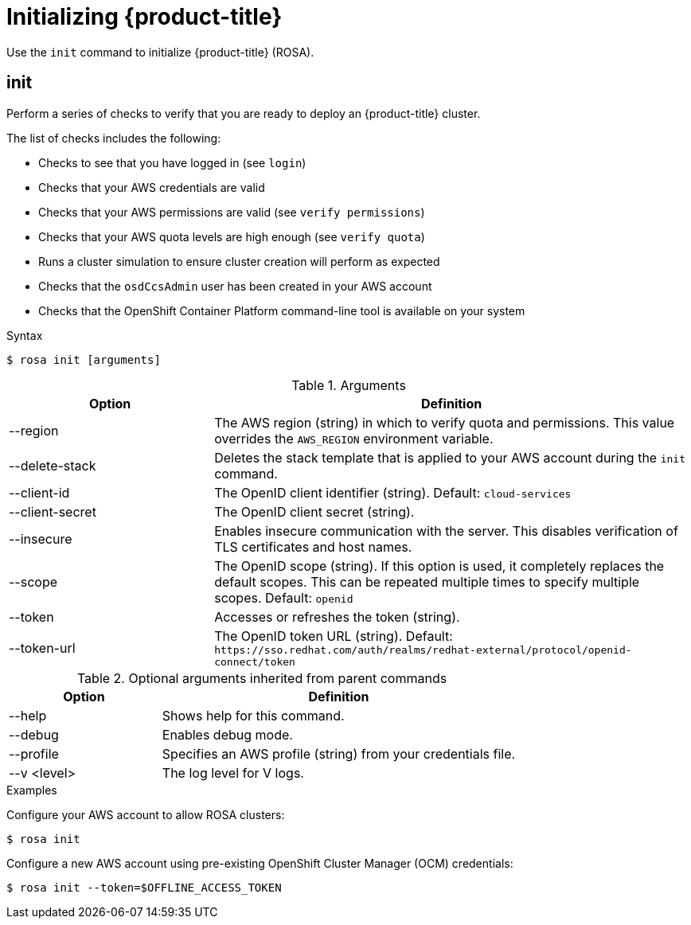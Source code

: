 
// Module included in the following assemblies:
//
// * cli_reference/rosa_cli/rosa-get-started-cli.adoc

[id="rosa-initialize_{context}"]
= Initializing {product-title}


Use the `init` command to initialize {product-title} (ROSA).

[id="rosa-init_{context}"]
== init

Perform a series of checks to verify that you are ready to deploy an {product-title} cluster.

The list of checks includes the following:

* Checks to see that you have logged in (see `login`)
* Checks that your AWS credentials are valid
* Checks that your AWS permissions are valid (see `verify permissions`)
* Checks that your AWS quota levels are high enough (see `verify quota`)
* Runs a cluster simulation to ensure cluster creation will perform as expected
* Checks that the `osdCcsAdmin` user has been created in your AWS account
* Checks that the OpenShift Container Platform command-line tool is available on your system

.Syntax
[source,terminal]
----
$ rosa init [arguments]
----

.Arguments
[cols="30,70"]
|===
|Option |Definition

|--region
|The AWS region (string) in which to verify quota and permissions. This value overrides the `AWS_REGION` environment variable.

|--delete-stack
|Deletes the stack template that is applied to your AWS account during the `init` command.

|--client-id
|The OpenID client identifier (string). Default: `cloud-services`

|--client-secret
|The OpenID client secret (string).

|--insecure
|Enables insecure communication with the server. This disables verification of TLS certificates and host names.

|--scope
|The OpenID scope (string). If this option is used, it completely replaces the default scopes. This can be repeated multiple times to specify multiple scopes. Default: `openid`

|--token
|Accesses or refreshes the token (string).

|--token-url
|The OpenID token URL (string). Default: `\https://sso.redhat.com/auth/realms/redhat-external/protocol/openid-connect/token`
|===

.Optional arguments inherited from parent commands
[cols="30,70"]
|===
|Option |Definition

|--help
|Shows help for this command.

|--debug
|Enables debug mode.

|--profile
|Specifies an AWS profile (string) from your credentials file.

|--v <level>
|The log level for V logs.
|===

.Examples
Configure your AWS account to allow ROSA clusters:

[source,terminal]
----
$ rosa init
----

Configure a new AWS account using pre-existing OpenShift Cluster Manager (OCM) credentials:

[source,terminal]
----
$ rosa init --token=$OFFLINE_ACCESS_TOKEN
----
